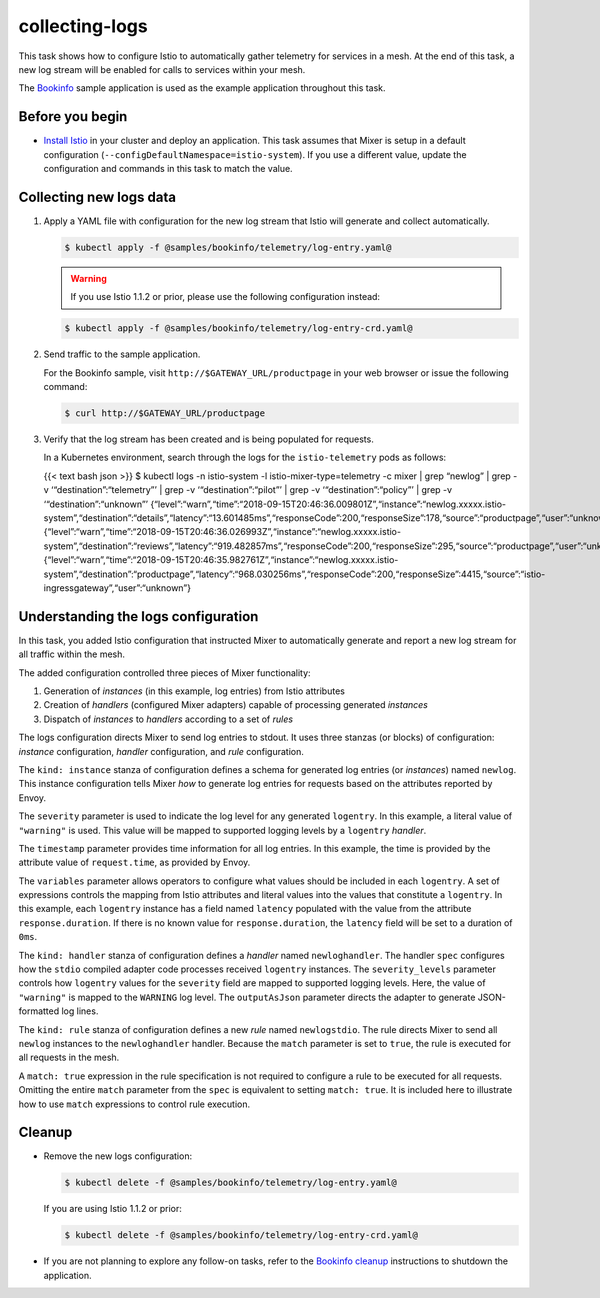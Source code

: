 collecting-logs
===================

This task shows how to configure Istio to automatically gather telemetry
for services in a mesh. At the end of this task, a new log stream will
be enabled for calls to services within your mesh.

The `Bookinfo </docs/examples/bookinfo/>`_ sample application is used
as the example application throughout this task.

Before you begin
----------------

-  `Install Istio </docs/setup>`_ in your cluster and deploy an
   application. This task assumes that Mixer is setup in a default
   configuration (``--configDefaultNamespace=istio-system``). If you use
   a different value, update the configuration and commands in this task
   to match the value.

Collecting new logs data
------------------------

1. Apply a YAML file with configuration for the new log stream that
   Istio will generate and collect automatically.

   .. code:: sh

      $ kubectl apply -f @samples/bookinfo/telemetry/log-entry.yaml@

   .. warning::

      If you use Istio 1.1.2 or prior, please use the following configuration instead:

   .. code:: sh

      $ kubectl apply -f @samples/bookinfo/telemetry/log-entry-crd.yaml@



2. Send traffic to the sample application.

   For the Bookinfo sample, visit ``http://$GATEWAY_URL/productpage`` in
   your web browser or issue the following command:

   .. code:: sh

      $ curl http://$GATEWAY_URL/productpage

3. Verify that the log stream has been created and is being populated
   for requests.

   In a Kubernetes environment, search through the logs for the
   ``istio-telemetry`` pods as follows:

   {{< text bash json >}} $ kubectl logs -n istio-system -l
   istio-mixer-type=telemetry -c mixer \| grep “newlog” \| grep -v
   ‘“destination”:“telemetry”’ \| grep -v ‘“destination”:“pilot”’ \|
   grep -v ‘“destination”:“policy”’ \| grep -v ‘“destination”:“unknown”’
   {“level”:“warn”,“time”:“2018-09-15T20:46:36.009801Z”,“instance”:“newlog.xxxxx.istio-system”,“destination”:“details”,“latency”:“13.601485ms”,“responseCode”:200,“responseSize”:178,“source”:“productpage”,“user”:“unknown”}
   {“level”:“warn”,“time”:“2018-09-15T20:46:36.026993Z”,“instance”:“newlog.xxxxx.istio-system”,“destination”:“reviews”,“latency”:“919.482857ms”,“responseCode”:200,“responseSize”:295,“source”:“productpage”,“user”:“unknown”}
   {“level”:“warn”,“time”:“2018-09-15T20:46:35.982761Z”,“instance”:“newlog.xxxxx.istio-system”,“destination”:“productpage”,“latency”:“968.030256ms”,“responseCode”:200,“responseSize”:4415,“source”:“istio-ingressgateway”,“user”:“unknown”}


Understanding the logs configuration
------------------------------------

In this task, you added Istio configuration that instructed Mixer to
automatically generate and report a new log stream for all traffic
within the mesh.

The added configuration controlled three pieces of Mixer functionality:

1. Generation of *instances* (in this example, log entries) from Istio attributes

2. Creation of *handlers* (configured Mixer adapters) capable of processing generated *instances*

3. Dispatch of *instances* to *handlers* according to a set of *rules*

The logs configuration directs Mixer to send log entries to stdout. It
uses three stanzas (or blocks) of configuration: *instance*
configuration, *handler* configuration, and *rule* configuration.

The ``kind: instance`` stanza of configuration defines a schema for
generated log entries (or *instances*) named ``newlog``. This instance
configuration tells Mixer *how* to generate log entries for requests
based on the attributes reported by Envoy.

The ``severity`` parameter is used to indicate the log level for any
generated ``logentry``. In this example, a literal value of
``"warning"`` is used. This value will be mapped to supported logging
levels by a ``logentry`` *handler*.

The ``timestamp`` parameter provides time information for all log
entries. In this example, the time is provided by the attribute value of
``request.time``, as provided by Envoy.

The ``variables`` parameter allows operators to configure what values
should be included in each ``logentry``. A set of expressions controls
the mapping from Istio attributes and literal values into the values
that constitute a ``logentry``. In this example, each ``logentry``
instance has a field named ``latency`` populated with the value from the
attribute ``response.duration``. If there is no known value for
``response.duration``, the ``latency`` field will be set to a duration
of ``0ms``.

The ``kind: handler`` stanza of configuration defines a *handler* named
``newloghandler``. The handler ``spec`` configures how the ``stdio``
compiled adapter code processes received ``logentry`` instances. The
``severity_levels`` parameter controls how ``logentry`` values for the
``severity`` field are mapped to supported logging levels. Here, the
value of ``"warning"`` is mapped to the ``WARNING`` log level. The
``outputAsJson`` parameter directs the adapter to generate
JSON-formatted log lines.

The ``kind: rule`` stanza of configuration defines a new *rule* named
``newlogstdio``. The rule directs Mixer to send all ``newlog`` instances
to the ``newloghandler`` handler. Because the ``match`` parameter is set
to ``true``, the rule is executed for all requests in the mesh.

A ``match: true`` expression in the rule specification is not required
to configure a rule to be executed for all requests. Omitting the entire
``match`` parameter from the ``spec`` is equivalent to setting
``match: true``. It is included here to illustrate how to use ``match``
expressions to control rule execution.

Cleanup
-------

-  Remove the new logs configuration:

   .. code:: sh

      $ kubectl delete -f @samples/bookinfo/telemetry/log-entry.yaml@

   If you are using Istio 1.1.2 or prior:

   .. code:: sh

      $ kubectl delete -f @samples/bookinfo/telemetry/log-entry-crd.yaml@

-  If you are not planning to explore any follow-on tasks, refer to the
   `Bookinfo cleanup </docs/examples/bookinfo/#cleanup>`_ instructions
   to shutdown the application.
